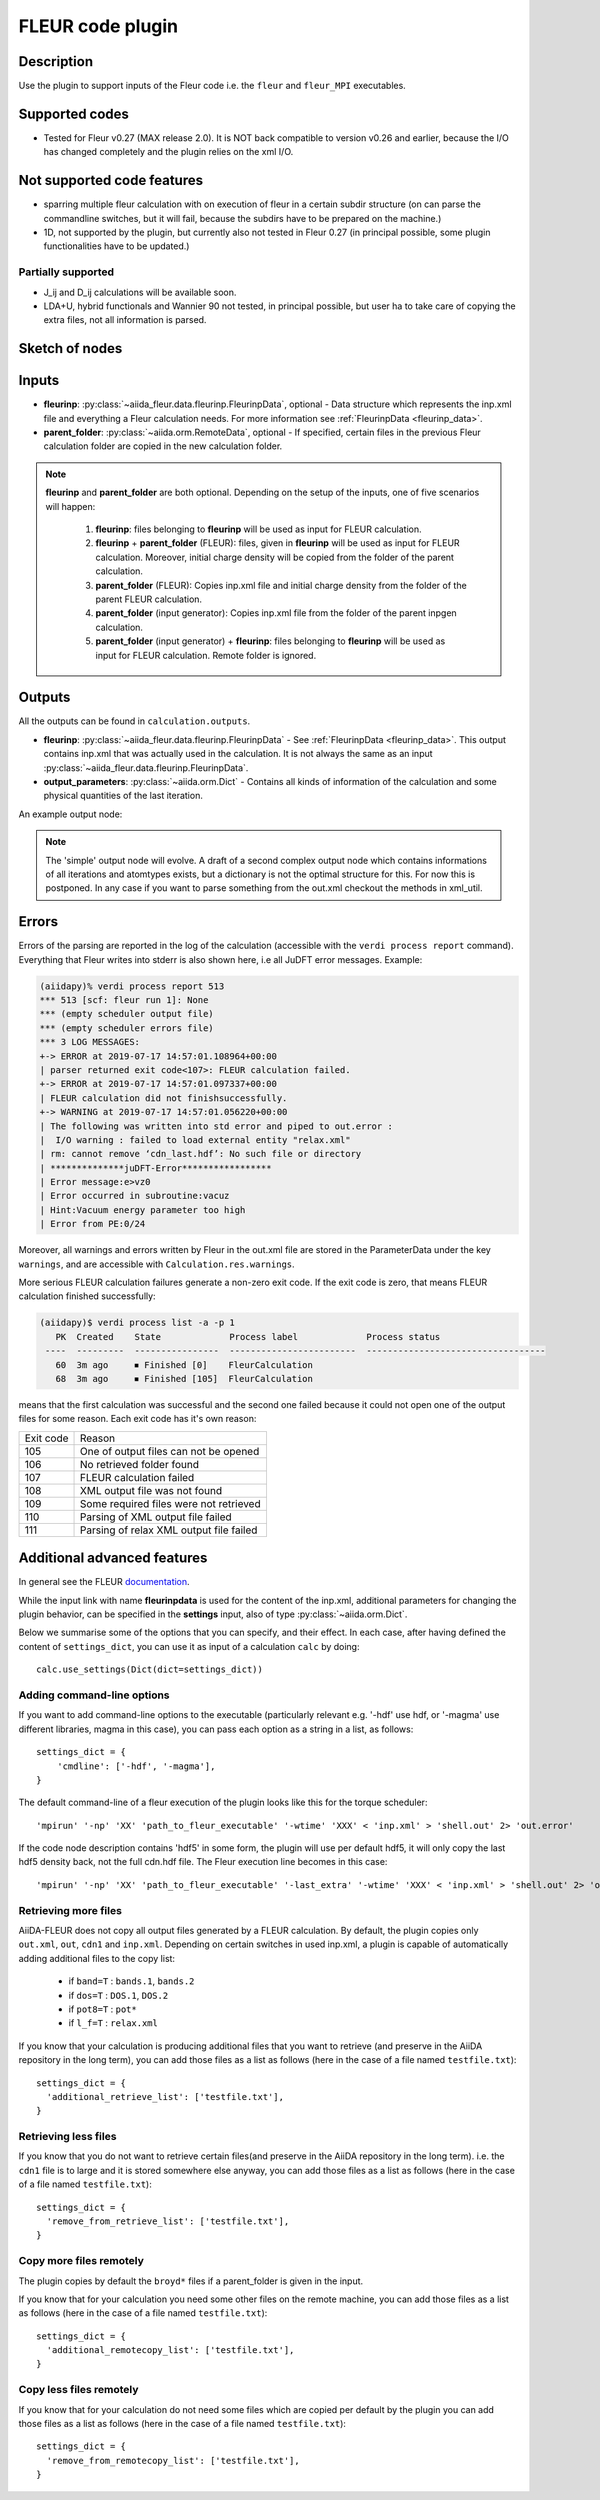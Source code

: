 .. _fleurcode_plugin:

FLEUR code plugin
=================


Description
'''''''''''
Use the plugin to support inputs of the Fleur code i.e. the ``fleur`` and ``fleur_MPI`` executables.

Supported codes
'''''''''''''''
* Tested for Fleur v0.27 (MAX release 2.0). It is NOT back compatible to
  version v0.26 and earlier, because the I/O has changed completely and the plugin
  relies on the xml I/O.

Not supported code features
'''''''''''''''''''''''''''''''''

* sparring multiple fleur calculation with on execution of fleur in a certain subdir structure
  (on can parse the commandline switches, but it will fail, because the subdirs have to be prepared
  on the machine.)
* 1D, not supported by the plugin, but currently also not tested in Fleur 0.27
  (in principal possible, some plugin functionalities have to be updated.)


Partially supported
.......................

* J_ij and D_ij calculations will be available soon.
* LDA+U, hybrid functionals and Wannier 90 not tested, in principal possible, but user ha
  to take care of copying the extra files, not all information is parsed.

Sketch of nodes
'''''''''''''''
.. image:: images/fleur_calc.png
    :width: 100%
    :align: center

Inputs
''''''
* **fleurinp**: :py:class:`~aiida_fleur.data.fleurinp.FleurinpData`, optional -
  Data structure which represents the inp.xml file and everything a Fleur calculation needs.
  For more information see :ref:`FleurinpData <fleurinp_data>`.
* **parent_folder**: :py:class:`~aiida.orm.RemoteData`, optional -
  If specified, certain files in the previous Fleur calculation folder are
  copied in the new calculation folder.

.. note::
        **fleurinp** and **parent_folder** are both optional. Depending
        on the setup of the inputs, one of five scenarios will happen:

          1. **fleurinp**: files belonging to **fleurinp** will be used as input for
             FLEUR calculation.
          2. **fleurinp** + **parent_folder** (FLEUR): files, given in **fleurinp**
             will be used as input for FLEUR calculation. Moreover, initial charge density will be
             copied from the folder of the parent calculation.
          3. **parent_folder** (FLEUR): Copies inp.xml file and initial
             charge density from the folder of the parent FLEUR calculation.
          4. **parent_folder** (input generator): Copies inp.xml file
             from the folder of the parent inpgen calculation.
          5. **parent_folder** (input generator) + **fleurinp**: files belonging to
             **fleurinp** will be used as input for FLEUR calculation. Remote folder is ignored.

Outputs
'''''''
All the outputs can be found in ``calculation.outputs``.

* **fleurinp**: :py:class:`~aiida_fleur.data.fleurinp.FleurinpData` -
  See :ref:`FleurinpData <fleurinp_data>`. This output contains inp.xml that was actually
  used in the calculation. It is not always the same as an input
  :py:class:`~aiida_fleur.data.fleurinp.FleurinpData`.
* **output_parameters**: :py:class:`~aiida.orm.Dict` -
  Contains all kinds of information of the calculation
  and some physical quantities of the last iteration.

An example output node:

  .. literalinclude:: output_node_example.py

.. note::
          The 'simple' output node will evolve. A draft of a second complex output node which
          contains informations of all iterations and atomtypes exists, but a dictionary is not
          the optimal structure for this. For now this is postponed. In any case if you want to
          parse something from the out.xml checkout the methods in xml_util.

Errors
''''''

Errors of the parsing are reported in the log of the calculation (accessible
with the ``verdi process report`` command).
Everything that Fleur writes into stderr is also shown here, i.e all JuDFT error messages.
Example:

.. code-block:: bash

      (aiidapy)% verdi process report 513
      *** 513 [scf: fleur run 1]: None
      *** (empty scheduler output file)
      *** (empty scheduler errors file)
      *** 3 LOG MESSAGES:
      +-> ERROR at 2019-07-17 14:57:01.108964+00:00
      | parser returned exit code<107>: FLEUR calculation failed.
      +-> ERROR at 2019-07-17 14:57:01.097337+00:00
      | FLEUR calculation did not finishsuccessfully.
      +-> WARNING at 2019-07-17 14:57:01.056220+00:00
      | The following was written into std error and piped to out.error : 
      |  I/O warning : failed to load external entity "relax.xml"
      | rm: cannot remove ‘cdn_last.hdf’: No such file or directory
      | **************juDFT-Error*****************
      | Error message:e>vz0
      | Error occurred in subroutine:vacuz
      | Hint:Vacuum energy parameter too high
      | Error from PE:0/24


Moreover, all warnings and errors written by Fleur in the out.xml file are stored in the
ParameterData under the key ``warnings``, and are accessible with ``Calculation.res.warnings``.

More serious FLEUR calculation failures generate a non-zero exit code. If the exit code is zero,
that means FLEUR calculation finished successfully:

.. code-block:: bash

    (aiidapy)$ verdi process list -a -p 1
       PK  Created    State             Process label             Process status
     ----  ---------  ----------------  ------------------------  ----------------------------------
       60  3m ago     ⏹ Finished [0]    FleurCalculation
       68  3m ago     ⏹ Finished [105]  FleurCalculation

means that the first calculation was successful and the second one failed because it could not open
one of the output files for some reason. Each exit code has it's own reason:

+-----------+-----------------------------------------+
| Exit code | Reason                                  |
+-----------+-----------------------------------------+
| 105       | One of output files can not be opened   |
+-----------+-----------------------------------------+
| 106       | No retrieved folder found               |
+-----------+-----------------------------------------+
| 107       | FLEUR calculation failed                |
+-----------+-----------------------------------------+
| 108       | XML output file was not found           |
+-----------+-----------------------------------------+
| 109       | Some required files were not retrieved  |
+-----------+-----------------------------------------+
| 110       | Parsing of XML output file failed       |
+-----------+-----------------------------------------+
| 111       | Parsing of relax XML output file failed |
+-----------+-----------------------------------------+

Additional advanced features
''''''''''''''''''''''''''''

.. _documentation: www.flapw.de

In general see the FLEUR `documentation`_.

While the input link with name **fleurinpdata** is used for the content of the
inp.xml, additional parameters for changing the plugin behavior, can be specified in the
**settings** input, also of type :py:class:`~aiida.orm.Dict`.

Below we summarise some of the options that you can specify, and their effect.
In each case, after having defined the content of ``settings_dict``, you can use
it as input of a calculation ``calc`` by doing::

  calc.use_settings(Dict(dict=settings_dict))


Adding command-line options
...........................

If you want to add command-line options to the executable (particularly
relevant e.g. '-hdf' use hdf, or '-magma' use different libraries, magma in this case),
you can pass each option
as a string in a list, as follows::

  settings_dict = {
      'cmdline': ['-hdf', '-magma'],
  }

The default command-line of a fleur execution of the plugin looks like this for the torque
scheduler::

'mpirun' '-np' 'XX' 'path_to_fleur_executable' '-wtime' 'XXX' < 'inp.xml' > 'shell.out' 2> 'out.error'

If the code node description contains 'hdf5' in some form, the plugin will use per default hdf5,
it will only copy the last hdf5 density back, not the full cdn.hdf file.
The Fleur execution line becomes in this case::

'mpirun' '-np' 'XX' 'path_to_fleur_executable' '-last_extra' '-wtime' 'XXX' < 'inp.xml' > 'shell.out' 2> 'out.error'


Retrieving more files
.....................

AiiDA-FLEUR does not copy all output files generated by a FLEUR calculation. By default, the plugin
copies only ``out.xml``, ``out``, ``cdn1`` and ``inp.xml``.
Depending on certain switches in used inp.xml, a plugin
is capable of automatically adding additional files to the copy list:

  * if ``band=T`` : ``bands.1``, ``bands.2``
  * if ``dos=T`` : ``DOS.1``, ``DOS.2``
  * if ``pot8=T`` : ``pot*``
  * if ``l_f=T`` : ``relax.xml``

If you know that your calculation is producing additional files that you want to
retrieve (and preserve in the AiiDA repository in the long term), you can add
those files as a list as follows (here in the case of a file named
``testfile.txt``)::

  settings_dict = {
    'additional_retrieve_list': ['testfile.txt'],
  }

Retrieving less files
.....................

If you know that you do not want to retrieve certain files(and preserve in the AiiDA repository
in the long term). i.e. the ``cdn1`` file is to large and it is stored somewhere else anyway,
you can add those files as a list as follows (here in the case of a file named
``testfile.txt``)::

  settings_dict = {
    'remove_from_retrieve_list': ['testfile.txt'],
  }

Copy more files remotely
........................

The plugin copies by default the ``broyd*`` files if a parent_folder is given
in the input.

If you know that for your calculation you need some other files on the remote machine, you can add
those files as a list as follows (here in the case of a file named
``testfile.txt``)::

  settings_dict = {
    'additional_remotecopy_list': ['testfile.txt'],
  }

Copy less files remotely
........................

If you know that for your calculation do not need some files which are copied per default by
the plugin you can add those files as a list as follows (here in the case of a file named
``testfile.txt``)::

  settings_dict = {
    'remove_from_remotecopy_list': ['testfile.txt'],
  }

